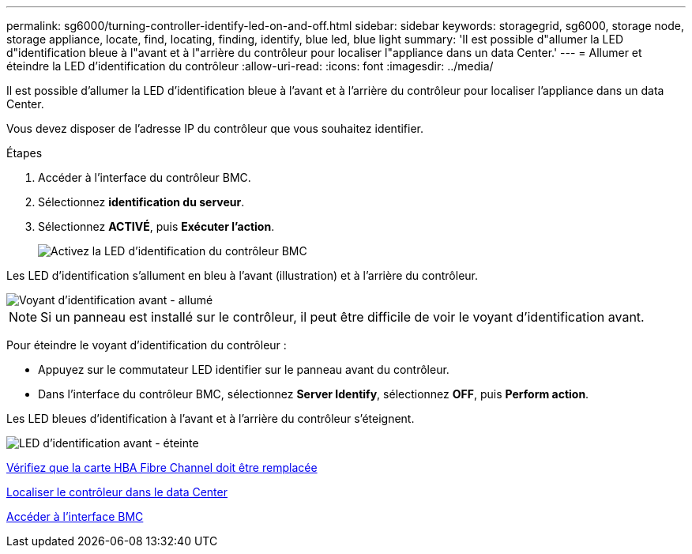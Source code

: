 ---
permalink: sg6000/turning-controller-identify-led-on-and-off.html 
sidebar: sidebar 
keywords: storagegrid, sg6000, storage node, storage appliance, locate, find, locating, finding, identify, blue led, blue light 
summary: 'Il est possible d"allumer la LED d"identification bleue à l"avant et à l"arrière du contrôleur pour localiser l"appliance dans un data Center.' 
---
= Allumer et éteindre la LED d'identification du contrôleur
:allow-uri-read: 
:icons: font
:imagesdir: ../media/


[role="lead"]
Il est possible d'allumer la LED d'identification bleue à l'avant et à l'arrière du contrôleur pour localiser l'appliance dans un data Center.

Vous devez disposer de l'adresse IP du contrôleur que vous souhaitez identifier.

.Étapes
. Accéder à l'interface du contrôleur BMC.
. Sélectionnez *identification du serveur*.
. Sélectionnez *ACTIVÉ*, puis *Exécuter l'action*.
+
image::../media/sg6060_service_identify_turn_on.jpg[Activez la LED d'identification du contrôleur BMC]



Les LED d'identification s'allument en bleu à l'avant (illustration) et à l'arrière du contrôleur.

image::../media/sg6060_front_panel_service_led_on.jpg[Voyant d'identification avant - allumé]


NOTE: Si un panneau est installé sur le contrôleur, il peut être difficile de voir le voyant d'identification avant.

Pour éteindre le voyant d'identification du contrôleur :

* Appuyez sur le commutateur LED identifier sur le panneau avant du contrôleur.
* Dans l'interface du contrôleur BMC, sélectionnez *Server Identify*, sélectionnez *OFF*, puis *Perform action*.


Les LED bleues d'identification à l'avant et à l'arrière du contrôleur s'éteignent.

image::../media/sg6060_front_panel_service_led_off.jpg[LED d'identification avant - éteinte]

xref:verifying-fibre-channel-hba-to-replace.adoc[Vérifiez que la carte HBA Fibre Channel doit être remplacée]

xref:locating-controller-in-data-center.adoc[Localiser le contrôleur dans le data Center]

xref:accessing-bmc-interface-sg6000.adoc[Accéder à l'interface BMC]
